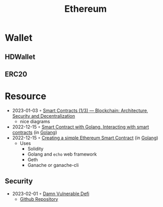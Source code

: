 :PROPERTIES:
:ID:       450697de-6496-41b6-9c3c-2dba6c42c429
:END:
#+color: #94ec4b
#+created: 20210518200145451
#+modified: 20210611071832403
#+revision: 0
#+tags: Topics
#+title: Ethereum
#+type: text/vnd.tiddlywiki

* Wallet
** HDWallet
** ERC20
* Resource
- 2023-01-03 ◦ [[https://dev.to/yuryoparin/smart-contracts-blockchain-13-25ph][Smart Contracts (1/3) — Blockchain: Architecture, Security and Decentralization]]
  - nice diagrams
- 2022-12-15 ◦ [[https://medium.com/nerd-for-tech/smart-contract-with-golang-d208c92848a9][Smart Contract with Golang. Interacting with smart contracts]] (in [[id:b2831721-165d-4943-a41a-da770d96be41][Golang]])
- 2022-12-15 ◦ [[https://towardsdev.com/creating-a-simple-ethereum-smart-contract-in-golang-138b9439f64e][Creating a simple Ethereum Smart Contract]] (in [[id:b2831721-165d-4943-a41a-da770d96be41][Golang]])
  - Uses
    - Solidity
    - Golang and ~echo~ web framework
    - Geth
    - Ganache or ganache-cli
** Security
- 2023-02-01 ◦ [[https://dev.to/erhant/damn-vulnerable-defi-1-unstoppable-4824][Damn Vulnerable Defi]]
  - [[https://www.damnvulnerabledefi.xyz/][Github Repository]]
